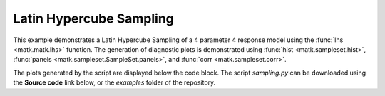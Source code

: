 Latin Hypercube Sampling
------------------------

This example demonstrates a Latin Hypercube Sampling of a 4 parameter 4 response model using the :func:`lhs <matk.matk.lhs>` function. The generation of diagnostic plots is demonstrated using :func:`hist <matk.sampleset.hist>`, :func:`panels <matk.sampleset.SampleSet.panels>`, and :func:`corr <matk.sampleset.corr>`.

The plots generated by the script are displayed below the code block. The script *sampling.py* can be downloaded using the **Source code** link below, or the *examples* folder of the repository.

.. plot:: ../../examples/sampling.py
    :include-source:

